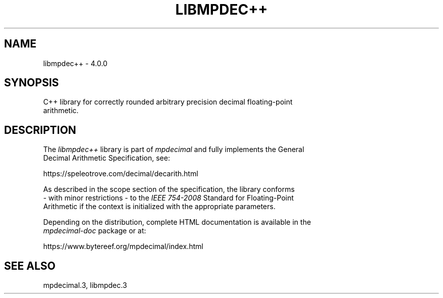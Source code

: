 .TH LIBMPDEC++ 3 2024-01-10 mpdecimal-4.0.0 "Programmer's Manual"
.ft C
.
.SH NAME
libmpdec++ \- 4.0.0
.
.SH SYNOPSIS
.nf
C++ library for correctly rounded arbitrary precision decimal floating-point
arithmetic.
.ne
.
.SH DESCRIPTION
.nf
The \fIlibmpdec++\fP library is part of \fImpdecimal\fP and fully implements the General
Decimal Arithmetic Specification, see:

   https://speleotrove.com/decimal/decarith.html

As described in the scope section of the specification, the library conforms
\- with minor restrictions \- to the \fIIEEE 754\-2008\fP Standard for Floating\-Point
Arithmetic if the context is initialized with the appropriate parameters.

Depending on the distribution, complete HTML documentation is available in the
\fImpdecimal-doc\fP package or at:

   https://www.bytereef.org/mpdecimal/index.html

.ne
.
.SH SEE ALSO
mpdecimal.3, libmpdec.3
